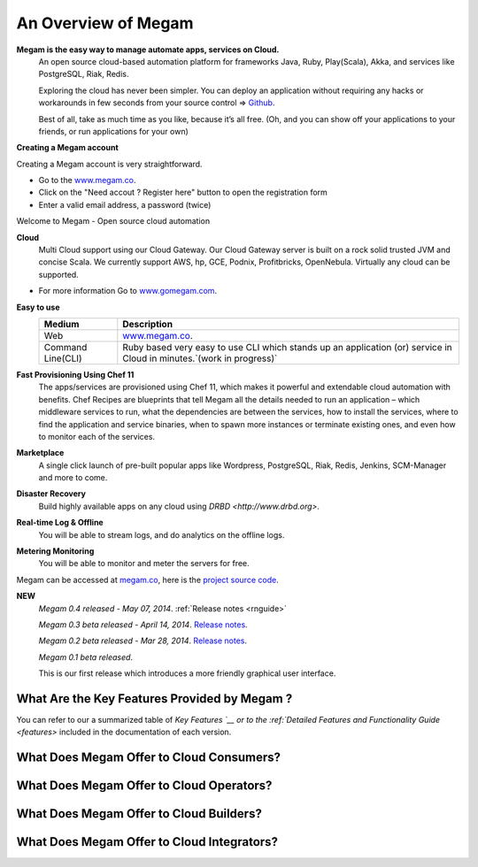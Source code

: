 .. _intropaas:

==========================
An Overview of Megam
==========================

**Megam is the easy way to manage automate apps, services on Cloud.**
  An open source cloud-based automation platform for frameworks Java, Ruby, Play(Scala), Akka, and 
  services like PostgreSQL, Riak, Redis. 

  Exploring the cloud has never been simpler. You can deploy an application 
  without requiring any hacks or workarounds in few seconds from your source control =>  `Github <http://github.com>`_. 

  Best of all, take as much time as you like, because it’s all free. 
  (Oh, and you can show off your applications to your friends, or run applications for your own) 

**Creating a Megam account**

Creating a Megam account is very straightforward.

* Go to the  `www.megam.co <https://www.megam.co>`_.
* Click on the "Need accout ? Register here" button to open the registration form
* Enter a valid email address, a password (twice)

Welcome to Megam - Open source cloud automation

**Cloud** 
  Multi Cloud support using our Cloud Gateway. Our Cloud Gateway server is built on a rock solid trusted JVM and concise Scala.
  We currently support AWS, hp, GCE, Podnix, Profitbricks, OpenNebula. Virtually any cloud can be supported. 
  
* For more information Go to `www.gomegam.com <http://www.gomegam.com>`_.

**Easy to use**
   +------------------------+---------------------------------------------------------------------+
   | Medium                 | Description                                                         |
   |                        |                                                                     |
   +========================+=====================================================================+
   | Web                    | `www.megam.co <https://www.megam.co>`_.                             |
   +------------------------+---------------------------------------------------------------------+
   | Command Line(CLI)      | Ruby based very easy to use CLI which stands up an application (or) |
   |                        | service in Cloud in minutes.`(work in progress)`                    |
   +------------------------+---------------------------------------------------------------------+
 
**Fast Provisioning Using Chef 11**
  The apps/services are provisioned using Chef 11, which makes it powerful and extendable cloud automation with benefits.  
  Chef Recipes are blueprints that tell Megam all the details needed to run an application – which middleware services to run, 
  what the dependencies are between the services, how to install the services, where to find the application and service binaries, 
  when to spawn more instances or terminate existing ones, and even how to monitor each of the services. 
    

**Marketplace**
  A single click launch of pre-built popular apps like Wordpress, PostgreSQL, Riak, Redis, Jenkins, SCM-Manager and more to come.

**Disaster Recovery**
  Build highly available apps on any cloud using `DRBD <http://www.drbd.org>`. 
  
**Real-time Log & Offline**
  You will be able to stream logs, and do analytics on the offline logs. 

**Metering Monitoring**
  You will be able to monitor and meter the servers for free. 

Megam can be accessed at `megam.co <https://www.megam.co>`_, here is the `project source code <https://github.com/megamsys>`_. 

**NEW**
  *Megam 0.4 released - May 07, 2014*.
  :ref:`Release notes <rnguide>`
  
  *Megam 0.3 beta released - April 14, 2014*.
  `Release notes <http://blog.megam.co/archives/1358>`_.
  
  *Megam 0.2 beta released - Mar 28, 2014*.
  `Release notes <http://blog.megam.co/archives/1306>`_.
  
  *Megam 0.1 beta released*.

  This is our first release which introduces a more friendly graphical user interface.


What Are the Key Features Provided by Megam ?
=================================================

You can refer to our a summarized table of `Key Features `__ or to the :ref:`Detailed Features and Functionality Guide <features>` included in the documentation of each version.


|Megam Cloud Interfaces|

What Does Megam Offer to Cloud Consumers?
==============================================


|Megam Cloud Support for Virtual Infrastructures|

What Does Megam Offer to Cloud Operators?
==============================================


|Megam Cloud Internals|

What Does Megam Offer to Cloud Builders?
=============================================


|Megam Cloud Platform Support|

What Does Megam Offer to Cloud Integrators?
================================================


|Megam Cloud Architecture|

.. |Megam Cloud Interfaces| image:: /images/overview_interfaces.png
.. |Megam Cloud Internals| image:: /images/overview_operators.png
.. |Megam Cloud Platform Support| image:: /images/overview_internals.png
.. |Megam Cloud Support for Virtual Infrastructures| image:: /image/overview_vi.png
.. |Megam Cloud Architecture| image:: /images/overview_integrators.png
